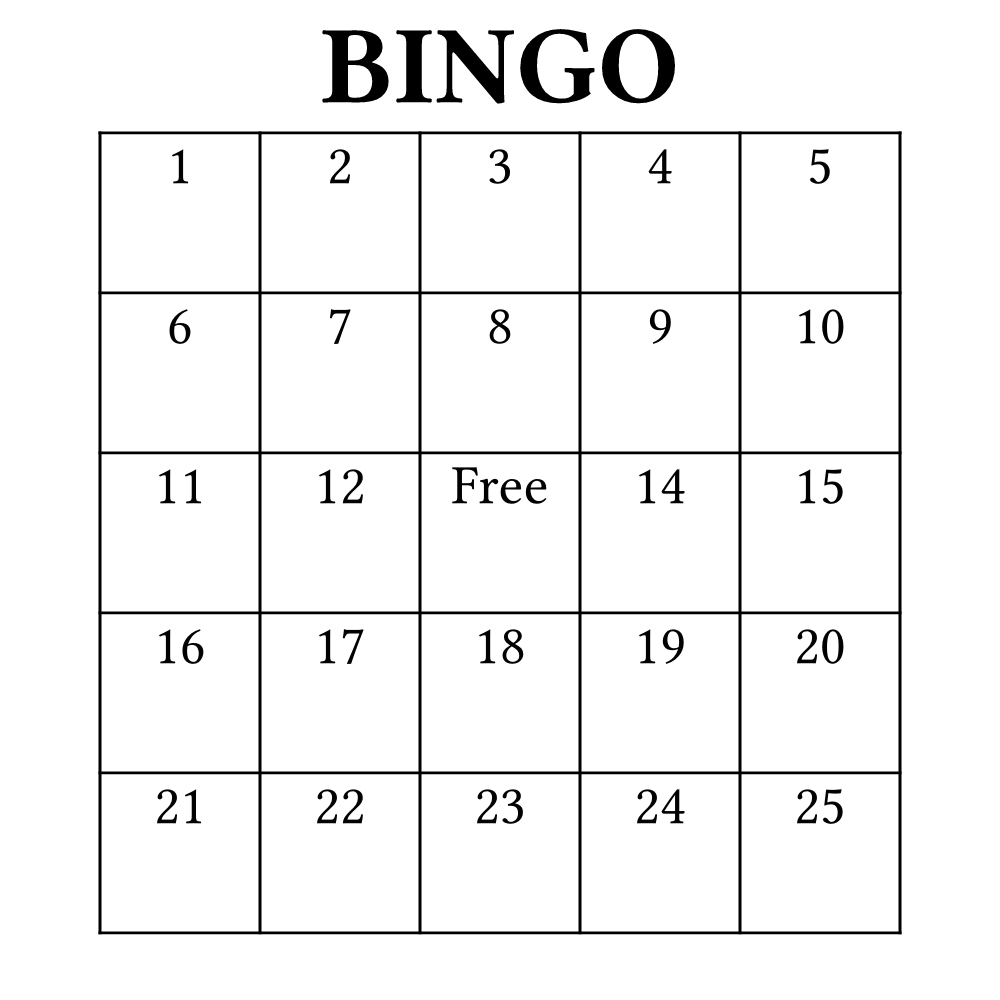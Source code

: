 #let width = 5in
#let height = 5in
#set page(width: width, height: height, margin: (top: 1em, rest: 0em))

#align(center)[
  #text(40pt)[
    *BINGO*
  ]
]


#let n = 5
#let bingo-function(i) = {
  set text(20pt)
  align(center + horizon)[
    #if i == calc.floor(n * n / 2) [Free] else [#(i + 1)]
  ]
}

#v(1em)

#place(center)[
  #table(
    columns: n * (0.8 * width / n,),
    rows: n * (0.8 * width / n,),
    ..range(n * n).map(bingo-function)
  )
]
